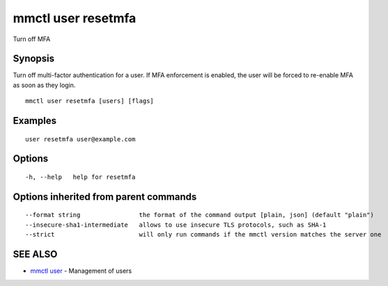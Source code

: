 .. _mmctl_user_resetmfa:

mmctl user resetmfa
-------------------

Turn off MFA

Synopsis
~~~~~~~~


Turn off multi-factor authentication for a user.
If MFA enforcement is enabled, the user will be forced to re-enable MFA as soon as they login.

::

  mmctl user resetmfa [users] [flags]

Examples
~~~~~~~~

::

    user resetmfa user@example.com

Options
~~~~~~~

::

  -h, --help   help for resetmfa

Options inherited from parent commands
~~~~~~~~~~~~~~~~~~~~~~~~~~~~~~~~~~~~~~

::

      --format string                the format of the command output [plain, json] (default "plain")
      --insecure-sha1-intermediate   allows to use insecure TLS protocols, such as SHA-1
      --strict                       will only run commands if the mmctl version matches the server one

SEE ALSO
~~~~~~~~

* `mmctl user <mmctl_user.rst>`_ 	 - Management of users


